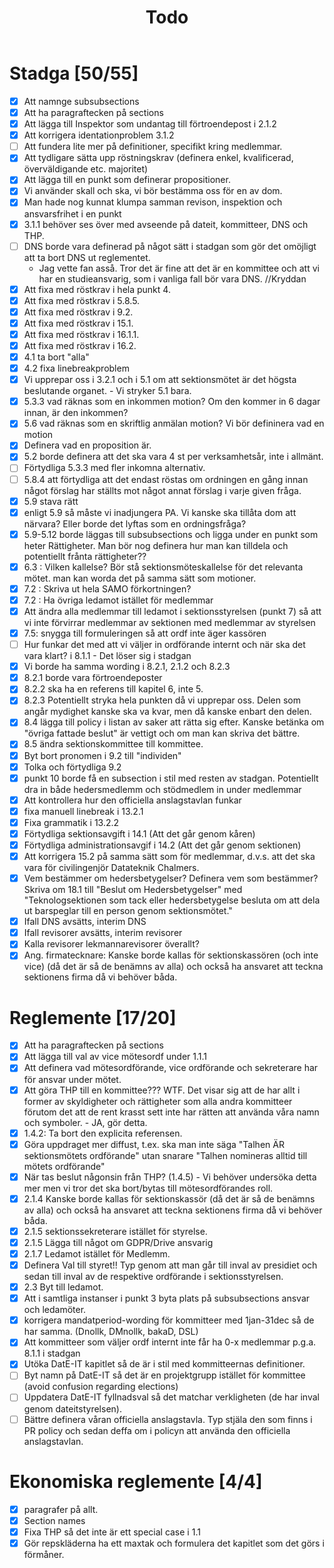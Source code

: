 #+title: Todo

* Stadga [50/55]
- [X] Att namnge subsubsections
- [X] Att ha paragraftecken på sections
- [X] Att lägga till Inspektor som undantag till förtroendepost i 2.1.2
- [X] Att korrigera identationproblem 3.1.2
- [ ] Att fundera lite mer på definitioner, specifikt kring medlemmar.
- [X] Att tydligare sätta upp röstningskrav (definera enkel, kvalificerad, överväldigande etc. majoritet)
- [X] Att lägga till en punkt som definerar propositioner.
- [X] Vi använder skall och ska, vi bör bestämma oss för en av dom.
- [X] Man hade nog kunnat klumpa samman revison, inspektion och ansvarsfrihet i en punkt
- [X] 3.1.1 behöver ses över med avseende på dateit, kommitteer, DNS och THP.
- [ ] DNS borde vara definerad på något sätt i stadgan som gör det omöjligt att ta bort DNS ut reglementet.
  - Jag vette fan asså. Tror det är fine att det är en kommittee och att vi har en studieansvarig, som i vanliga fall bör vara DNS. //Kryddan
- [X] Att fixa med röstkrav i hela punkt 4.
- [X] Att fixa med röstkrav i 5.8.5.
- [X] Att fixa med röstkrav i 9.2.
- [X] Att fixa med röstkrav i 15.1.
- [X] Att fixa med röstkrav i 16.1.1.
- [X] Att fixa med röstkrav i 16.2.
- [X] 4.1 ta bort "alla"
- [X] 4.2 fixa linebreakproblem
- [X] Vi upprepar oss i 3.2.1 och i 5.1 om att sektionsmötet är det högsta beslutande organet. - Vi stryker 5.1 bara.
- [X] 5.3.3 vad räknas som en inkommen motion? Om den kommer in 6 dagar innan, är den inkommen?
- [X] 5.6 vad räknas som en skriftlig anmälan motion? Vi bör defininera vad en motion
- [X] Definera vad en proposition är.
- [X] 5.2 borde definera att det ska vara 4 st per verksamhetsår, inte i allmänt.
- [ ] Förtydliga 5.3.3 med fler inkomna alternativ.
- [ ] 5.8.4 att förtydliga att det endast röstas om ordningen en gång innan något förslag har ställts mot något annat förslag i varje given fråga.
- [X] 5.9 stava rätt
- [X] enligt 5.9 så måste vi inadjungera PA. Vi kanske ska tillåta dom att närvara? Eller borde det lyftas som en ordningsfråga?
- [X] 5.9-5.12 borde läggas till subsubsections och ligga under en punkt som heter Rättigheter. Man bör nog definera hur man kan tilldela och potentiellt frånta rättigheter??
- [X] 6.3 : Vilken kallelse? Bör stå sektionsmöteskallelse för det relevanta mötet. man kan worda det på samma sätt som motioner.
- [X] 7.2 : Skriva ut hela SAMO förkortningen?
- [X] 7.2 : Ha övriga ledamot istället för medlemmar
- [X] Att ändra alla medlemmar till ledamot i sektionsstyrelsen (punkt 7) så att vi inte förvirrar medlemmar av sektionen med medlemmar av styrelsen
- [X] 7.5: snygga till formuleringen så att ordf inte äger kassören
- [ ] Hur funkar det med att vi väljer in ordförande internt och när ska det vara klart? i 8.1.1 - Det löser sig i stadgan
- [X] Vi borde ha samma wording i 8.2.1, 2.1.2 och 8.2.3
- [X] 8.2.1 borde vara förtroendeposter
- [X] 8.2.2 ska ha en referens till kapitel 6, inte 5.
- [X] 8.2.3 Potentiellt stryka hela punkten då vi upprepar oss. Delen som angår mydighet kanske ska va kvar, men då kanske enbart den delen.
- [X] 8.4 lägga till policy i listan av saker att rätta sig efter. Kanske betänka om "övriga fattade beslut" är vettigt och om man kan skriva det bättre.
- [X] 8.5 ändra sektionskommittee till kommittee.
- [X] Byt bort pronomen i 9.2 till "individen"
- [X] Tolka och förtydliga 9.2
- [X] punkt 10 borde få en subsection i stil med resten av stadgan. Potentiellt dra in både hedersmedlemm och stödmedlem in under medlemmar
- [X] Att kontrollera hur den officiella anslagstavlan funkar
- [X] fixa manuell linebreak i 13.2.1
- [X] Fixa grammatik i 13.2.2
- [X] Förtydliga sektionsavgift i 14.1 (Att det går genom kåren)
- [X] Förtydliga administrationsavgif i 14.2 (Att det går genom sektionen)
- [X] Att korrigera 15.2 på samma sätt som för medlemmar, d.v.s. att det ska vara för civilingenjör Datateknik Chalmers.
- [X] Vem bestämmer om hedersbetygelser?
      Definera vem som bestämmer? Skriva om 18.1 till "Beslut om Hedersbetygelser" med "Teknologsektionen som tack 
      eller hedersbetygelse besluta om att dela ut barspeglar till en person genom sektionsmötet."
- [X] Ifall DNS avsätts, interim DNS
- [X] Ifall revisorer avsätts, interim revisorer
- [X] Kalla revisorer lekmannarevisorer överallt?
- [X] Ang. firmatecknare: Kanske borde kallas för sektionskassören (och inte vice) (då det är så de benämns av alla) och också ha ansvaret att teckna sektionens firma då vi behöver båda.

* Reglemente [17/20]
- [X] Att ha paragraftecken på sections
- [X] Att lägga till val av vice mötesordf under 1.1.1
- [X] Att definera vad mötesordförande, vice ordförande och sekreterare har för ansvar under mötet.
- [X] Att göra THP till en kommittee??? WTF. Det visar sig att de har allt i former av skyldigheter och rättigheter som alla andra kommitteer förutom det att de rent krasst sett inte har rätten att använda våra namn och symboler. - JA, gör detta.
- [X] 1.4.2: Ta bort den explicita referensen.
- [X] Göra uppdraget mer diffust, t.ex. ska man inte säga "Talhen ÄR sektionsmötets ordförande" utan snarare "Talhen nomineras alltid till mötets ordförande"
- [X] När tas beslut någonsin från THP? (1.4.5) - Vi behöver undersöka detta mer men vi tror det ska bort/bytas till mötesordförandes roll.
- [X] 2.1.4 Kanske borde kallas för sektionskassör (då det är så de benämns av alla) och också ha ansvaret att teckna sektionens firma då vi behöver båda.
- [X] 2.1.5 sektionssekreterare istället för styrelse.
- [X] 2.1.5 Lägga till något om GDPR/Drive ansvarig
- [X] 2.1.7 Ledamot istället för Medlemm.
- [X] Definera Val till styret!! Typ genom att man går till inval av presidiet och sedan till inval av de respektive ordförande i sektionsstyrelsen.
- [X] 2.3 Byt till ledamot.
- [X] Att i samtliga instanser i punkt 3 byta plats på subsubsections ansvar och ledamöter.
- [X] korrigera mandatperiod-wording för kommitteer med 1jan-31dec så de har samma. (Dnollk, DMnollk, bakaD, DSL)
- [X] Att kommitteer som väljer ordf internt inte får ha 0-x medlemmar p.g.a. 8.1.1 i stadgan
- [X] Utöka DatE-IT kapitlet så de är i stil med kommitteernas definitioner.
- [ ] Byt namn på DatE-IT så det är en projektgrupp istället för kommittee (avoid confusion regarding elections)
- [ ] Uppdatera DatE-IT fyllnadsval så det matchar verkligheten (de har inval genom dateitstyrelsen).
- [ ] Bättre definera våran officiella anslagstavla. Typ stjäla den som finns i PR policy och sedan deffa om i policyn att använda den officiella anslagstavlan.

* Ekonomiska reglemente [4/4]
- [X] paragrafer på allt.
- [X] Section names
- [X] Fixa THP så det inte är ett special case i 1.1
- [X] Gör repskläderna ha ett maxtak och formulera det kapitlet som det görs i förmåner.
